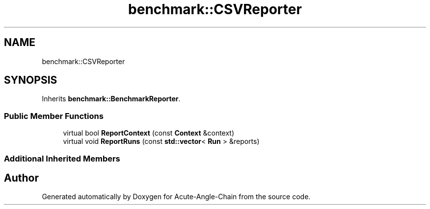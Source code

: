 .TH "benchmark::CSVReporter" 3 "Sun Jun 3 2018" "Acute-Angle-Chain" \" -*- nroff -*-
.ad l
.nh
.SH NAME
benchmark::CSVReporter
.SH SYNOPSIS
.br
.PP
.PP
Inherits \fBbenchmark::BenchmarkReporter\fP\&.
.SS "Public Member Functions"

.in +1c
.ti -1c
.RI "virtual bool \fBReportContext\fP (const \fBContext\fP &context)"
.br
.ti -1c
.RI "virtual void \fBReportRuns\fP (const \fBstd::vector\fP< \fBRun\fP > &reports)"
.br
.in -1c
.SS "Additional Inherited Members"


.SH "Author"
.PP 
Generated automatically by Doxygen for Acute-Angle-Chain from the source code\&.
